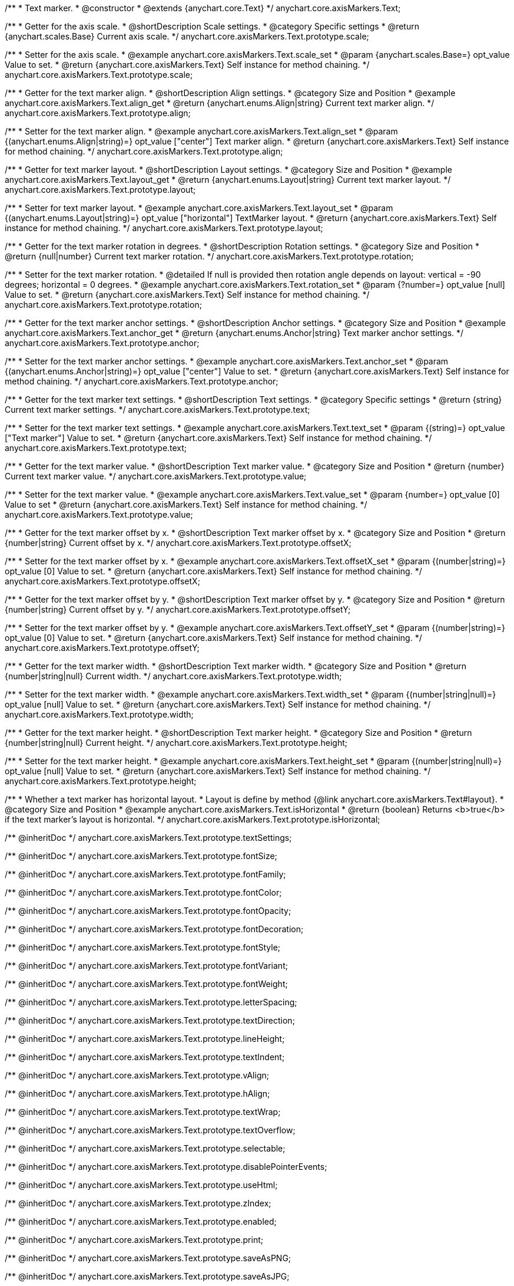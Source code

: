 /**
 * Text marker.
 * @constructor
 * @extends {anychart.core.Text}
 */
anychart.core.axisMarkers.Text;


//----------------------------------------------------------------------------------------------------------------------
//
//  anychart.core.axisMarkers.Text.prototype.scale
//
//----------------------------------------------------------------------------------------------------------------------

/**
 * Getter for the axis scale.
 * @shortDescription Scale settings.
 * @category Specific settings
 * @return {anychart.scales.Base} Current axis scale.
 */
anychart.core.axisMarkers.Text.prototype.scale;

/**
 * Setter for the axis scale.
 * @example anychart.core.axisMarkers.Text.scale_set
 * @param {anychart.scales.Base=} opt_value Value to set.
 * @return {anychart.core.axisMarkers.Text} Self instance for method chaining.
 */
anychart.core.axisMarkers.Text.prototype.scale;


//----------------------------------------------------------------------------------------------------------------------
//
//  anychart.core.axisMarkers.Text.prototype.align
//
//----------------------------------------------------------------------------------------------------------------------

/**
 * Getter for the text marker align.
 * @shortDescription Align settings.
 * @category Size and Position
 * @example anychart.core.axisMarkers.Text.align_get
 * @return {anychart.enums.Align|string} Current text marker align.
 */
anychart.core.axisMarkers.Text.prototype.align;

/**
 * Setter for the text marker align.
 * @example anychart.core.axisMarkers.Text.align_set
 * @param {(anychart.enums.Align|string)=} opt_value ["center"] Text marker align.
 * @return {anychart.core.axisMarkers.Text} Self instance for method chaining.
 */
anychart.core.axisMarkers.Text.prototype.align;


//----------------------------------------------------------------------------------------------------------------------
//
//  anychart.core.axisMarkers.Text.prototype.layout
//
//----------------------------------------------------------------------------------------------------------------------

/**
 * Getter for text marker layout.
 * @shortDescription Layout settings.
 * @category Size and Position
 * @example anychart.core.axisMarkers.Text.layout_get
 * @return {anychart.enums.Layout|string} Current text marker layout.
 */
anychart.core.axisMarkers.Text.prototype.layout;

/**
 * Setter for text marker layout.
 * @example anychart.core.axisMarkers.Text.layout_set
 * @param {(anychart.enums.Layout|string)=} opt_value ["horizontal"] TextMarker layout.
 * @return {anychart.core.axisMarkers.Text} Self instance for method chaining.
 */
anychart.core.axisMarkers.Text.prototype.layout;


//----------------------------------------------------------------------------------------------------------------------
//
//  anychart.core.axisMarkers.Text.prototype.rotation
//
//----------------------------------------------------------------------------------------------------------------------

/**
 * Getter for the text marker rotation in degrees.
 * @shortDescription Rotation settings.
 * @category Size and Position
 * @return {null|number} Current text marker rotation.
 */
anychart.core.axisMarkers.Text.prototype.rotation;

/**
 * Setter for the text marker rotation.
 * @detailed If null is provided then rotation angle depends on layout: vertical = -90 degrees; horizontal = 0 degrees.
 * @example anychart.core.axisMarkers.Text.rotation_set
 * @param {?number=} opt_value [null] Value to set.
 * @return {anychart.core.axisMarkers.Text} Self instance for method chaining.
 */
anychart.core.axisMarkers.Text.prototype.rotation;


//----------------------------------------------------------------------------------------------------------------------
//
//  anychart.core.axisMarkers.Text.prototype.anchor
//
//----------------------------------------------------------------------------------------------------------------------

/**
 * Getter for the text marker anchor settings.
 * @shortDescription Anchor settings.
 * @category Size and Position
 * @example anychart.core.axisMarkers.Text.anchor_get
 * @return {anychart.enums.Anchor|string} Text marker anchor settings.
 */
anychart.core.axisMarkers.Text.prototype.anchor;

/**
 * Setter for the text marker anchor settings.
 * @example anychart.core.axisMarkers.Text.anchor_set
 * @param {(anychart.enums.Anchor|string)=} opt_value ["center"] Value to set.
 * @return {anychart.core.axisMarkers.Text} Self instance for method chaining.
 */
anychart.core.axisMarkers.Text.prototype.anchor;


//----------------------------------------------------------------------------------------------------------------------
//
//  anychart.core.axisMarkers.Text.prototype.text
//
//----------------------------------------------------------------------------------------------------------------------

/**
 * Getter for the text marker text settings.
 * @shortDescription Text settings.
 * @category Specific settings
 * @return {string} Current text marker settings.
 */
anychart.core.axisMarkers.Text.prototype.text;

/**
 * Setter for the text marker text settings.
 * @example anychart.core.axisMarkers.Text.text_set
 * @param {(string)=} opt_value ["Text marker"] Value to set.
 * @return {anychart.core.axisMarkers.Text} Self instance for method chaining.
 */
anychart.core.axisMarkers.Text.prototype.text;


//----------------------------------------------------------------------------------------------------------------------
//
//  anychart.core.axisMarkers.Text.prototype.value
//
//----------------------------------------------------------------------------------------------------------------------

/**
 * Getter for the text marker value.
 * @shortDescription Text marker value.
 * @category Size and Position
 * @return {number} Current text marker value.
 */
anychart.core.axisMarkers.Text.prototype.value;

/**
 * Setter for the text marker value.
 * @example anychart.core.axisMarkers.Text.value_set
 * @param {number=} opt_value [0] Value to set
 * @return {anychart.core.axisMarkers.Text} Self instance for method chaining.
 */
anychart.core.axisMarkers.Text.prototype.value;


//----------------------------------------------------------------------------------------------------------------------
//
//  anychart.core.axisMarkers.Text.prototype.offsetX
//
//----------------------------------------------------------------------------------------------------------------------

/**
 * Getter for the text marker offset by x.
 * @shortDescription Text marker offset by x.
 * @category Size and Position
 * @return {number|string} Current offset by x.
 */
anychart.core.axisMarkers.Text.prototype.offsetX;

/**
 * Setter for the text marker offset by x.
 * @example anychart.core.axisMarkers.Text.offsetX_set
 * @param {(number|string)=} opt_value [0] Value to set.
 * @return {anychart.core.axisMarkers.Text} Self instance for method chaining.
 */
anychart.core.axisMarkers.Text.prototype.offsetX;


//----------------------------------------------------------------------------------------------------------------------
//
//  anychart.core.axisMarkers.Text.prototype.offsetY
//
//----------------------------------------------------------------------------------------------------------------------

/**
 * Getter for the text marker offset by y.
 * @shortDescription Text marker offset by y.
 * @category Size and Position
 * @return {number|string} Current offset by y.
 */
anychart.core.axisMarkers.Text.prototype.offsetY;

/**
 * Setter for the text marker offset by y.
 * @example anychart.core.axisMarkers.Text.offsetY_set
 * @param {(number|string)=} opt_value [0] Value to set.
 * @return {anychart.core.axisMarkers.Text} Self instance for method chaining.
 */
anychart.core.axisMarkers.Text.prototype.offsetY;


//----------------------------------------------------------------------------------------------------------------------
//
//  anychart.core.axisMarkers.Text.prototype.width
//
//----------------------------------------------------------------------------------------------------------------------

/**
 * Getter for the text marker width.
 * @shortDescription Text marker width.
 * @category Size and Position
 * @return {number|string|null} Current width.
 */
anychart.core.axisMarkers.Text.prototype.width;

/**
 * Setter for the text marker width.
 * @example anychart.core.axisMarkers.Text.width_set
 * @param {(number|string|null)=} opt_value [null] Value to set.
 * @return {anychart.core.axisMarkers.Text} Self instance for method chaining.
 */
anychart.core.axisMarkers.Text.prototype.width;


//----------------------------------------------------------------------------------------------------------------------
//
//  anychart.core.axisMarkers.Text.prototype.height
//
//----------------------------------------------------------------------------------------------------------------------

/**
 * Getter for the text marker height.
 * @shortDescription Text marker height.
 * @category Size and Position
 * @return {number|string|null} Current height.
 */
anychart.core.axisMarkers.Text.prototype.height;

/**
 * Setter for the text marker height.
 * @example anychart.core.axisMarkers.Text.height_set
 * @param {(number|string|null)=} opt_value [null] Value to set.
 * @return {anychart.core.axisMarkers.Text} Self instance for method chaining.
 */
anychart.core.axisMarkers.Text.prototype.height;


//----------------------------------------------------------------------------------------------------------------------
//
//  anychart.core.axisMarkers.Text.prototype.isHorizontal
//
//----------------------------------------------------------------------------------------------------------------------

/**
 * Whether a text marker has horizontal layout.
 * Layout is define by method {@link anychart.core.axisMarkers.Text#layout}.
 * @category Size and Position
 * @example anychart.core.axisMarkers.Text.isHorizontal
 * @return {boolean} Returns <b>true</b> if the text marker's layout is horizontal.
 */
anychart.core.axisMarkers.Text.prototype.isHorizontal;

/** @inheritDoc */
anychart.core.axisMarkers.Text.prototype.textSettings;

/** @inheritDoc */
anychart.core.axisMarkers.Text.prototype.fontSize;

/** @inheritDoc */
anychart.core.axisMarkers.Text.prototype.fontFamily;

/** @inheritDoc */
anychart.core.axisMarkers.Text.prototype.fontColor;

/** @inheritDoc */
anychart.core.axisMarkers.Text.prototype.fontOpacity;

/** @inheritDoc */
anychart.core.axisMarkers.Text.prototype.fontDecoration;

/** @inheritDoc */
anychart.core.axisMarkers.Text.prototype.fontStyle;

/** @inheritDoc */
anychart.core.axisMarkers.Text.prototype.fontVariant;

/** @inheritDoc */
anychart.core.axisMarkers.Text.prototype.fontWeight;

/** @inheritDoc */
anychart.core.axisMarkers.Text.prototype.letterSpacing;

/** @inheritDoc */
anychart.core.axisMarkers.Text.prototype.textDirection;

/** @inheritDoc */
anychart.core.axisMarkers.Text.prototype.lineHeight;

/** @inheritDoc */
anychart.core.axisMarkers.Text.prototype.textIndent;

/** @inheritDoc */
anychart.core.axisMarkers.Text.prototype.vAlign;

/** @inheritDoc */
anychart.core.axisMarkers.Text.prototype.hAlign;

/** @inheritDoc */
anychart.core.axisMarkers.Text.prototype.textWrap;

/** @inheritDoc */
anychart.core.axisMarkers.Text.prototype.textOverflow;

/** @inheritDoc */
anychart.core.axisMarkers.Text.prototype.selectable;

/** @inheritDoc */
anychart.core.axisMarkers.Text.prototype.disablePointerEvents;

/** @inheritDoc */
anychart.core.axisMarkers.Text.prototype.useHtml;

/** @inheritDoc */
anychart.core.axisMarkers.Text.prototype.zIndex;

/** @inheritDoc */
anychart.core.axisMarkers.Text.prototype.enabled;

/** @inheritDoc */
anychart.core.axisMarkers.Text.prototype.print;

/** @inheritDoc */
anychart.core.axisMarkers.Text.prototype.saveAsPNG;

/** @inheritDoc */
anychart.core.axisMarkers.Text.prototype.saveAsJPG;

/** @inheritDoc */
anychart.core.axisMarkers.Text.prototype.saveAsPDF;

/** @inheritDoc */
anychart.core.axisMarkers.Text.prototype.saveAsSVG;

/** @inheritDoc */
anychart.core.axisMarkers.Text.prototype.toSVG;

/** @inheritDoc */
anychart.core.axisMarkers.Text.prototype.listen;

/** @inheritDoc */
anychart.core.axisMarkers.Text.prototype.listenOnce;

/** @inheritDoc */
anychart.core.axisMarkers.Text.prototype.unlisten;

/** @inheritDoc */
anychart.core.axisMarkers.Text.prototype.unlistenByKey;

/** @inheritDoc */
anychart.core.axisMarkers.Text.prototype.removeAllListeners;

